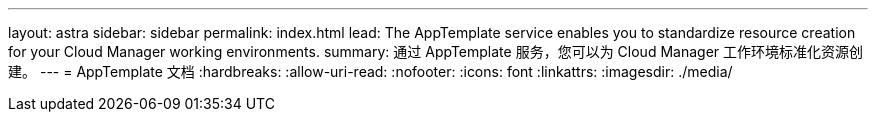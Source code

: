 ---
layout: astra 
sidebar: sidebar 
permalink: index.html 
lead: The AppTemplate service enables you to standardize resource creation for your Cloud Manager working environments. 
summary: 通过 AppTemplate 服务，您可以为 Cloud Manager 工作环境标准化资源创建。 
---
= AppTemplate 文档
:hardbreaks:
:allow-uri-read: 
:nofooter: 
:icons: font
:linkattrs: 
:imagesdir: ./media/


